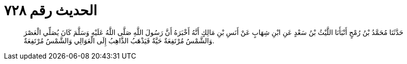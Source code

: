 
= الحديث رقم ٧٢٨

[quote.hadith]
حَدَّثَنَا مُحَمَّدُ بْنُ رُمْحٍ أَنْبَأَنَا اللَّيْثُ بْنُ سَعْدٍ عَنِ ابْنِ شِهَابٍ عَنْ أَنَسِ بْنِ مَالِكٍ أَنَّهُ أَخْبَرَهُ أَنَّ رَسُولَ اللَّهِ صَلَّى اللَّهُ عَلَيْهِ وَسَلَّمَ كَانَ يُصَلِّي الْعَصْرَ وَالشَّمْسُ مُرْتَفِعَةٌ حَيَّةٌ فَيَذْهَبُ الذَّاهِبُ إِلَى الْعَوَالِي وَالشَّمْسُ مُرْتَفِعَةٌ.